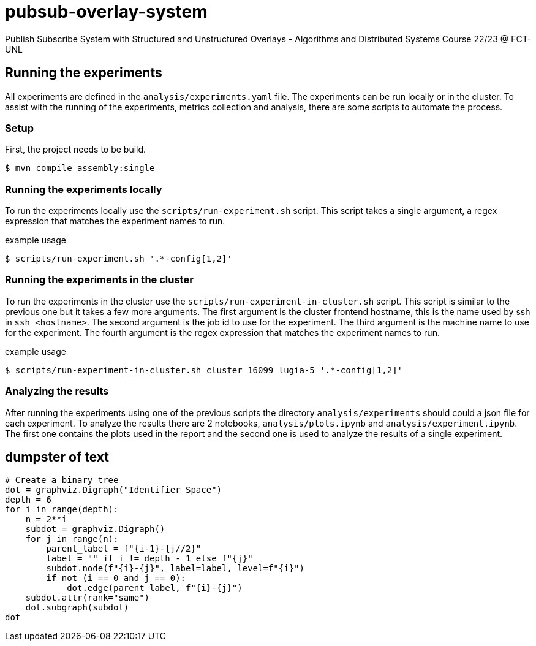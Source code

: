= pubsub-overlay-system
Publish Subscribe System with Structured and Unstructured Overlays - Algorithms and Distributed Systems Course 22/23 @ FCT-UNL

== Running the experiments

All experiments are defined in the `analysis/experiments.yaml` file.
The experiments can be run locally or in the cluster.
To assist with the running of the experiments, metrics collection and analysis, there are some scripts to automate the process.

=== Setup
First, the project needs to be build.
[source, bash]
----
$ mvn compile assembly:single
----

=== Running the experiments locally
To run the experiments locally use the `scripts/run-experiment.sh` script. This script takes a single argument, a regex expression that matches the experiment names to run.

.example usage
[source, bash]
----
$ scripts/run-experiment.sh '.*-config[1,2]'
----

=== Running the experiments in the cluster
To run the experiments in the cluster use the `scripts/run-experiment-in-cluster.sh` script. This script is similar to the previous one but it takes a few more arguments.
The first argument is the cluster frontend hostname, this is the name used by ssh in `ssh <hostname>`.
The second argument is the job id to use for the experiment.
The third argument is the machine name to use for the experiment.
The fourth argument is the regex expression that matches the experiment names to run.

.example usage
[source, bash]
----
$ scripts/run-experiment-in-cluster.sh cluster 16099 lugia-5 '.*-config[1,2]'
----

=== Analyzing the results
After running the experiments using one of the previous scripts the directory `analysis/experiments` should could a json file for each experiment. To analyze the results there are 2 notebooks, `analysis/plots.ipynb` and `analysis/experiment.ipynb`. The first one contains the plots used in the report and the second one is used to analyze the results of a single experiment.

== dumpster of text

[source, python]
----
# Create a binary tree
dot = graphviz.Digraph("Identifier Space")
depth = 6
for i in range(depth):
    n = 2**i
    subdot = graphviz.Digraph()
    for j in range(n):
        parent_label = f"{i-1}-{j//2}"
        label = "" if i != depth - 1 else f"{j}"
        subdot.node(f"{i}-{j}", label=label, level=f"{i}")
        if not (i == 0 and j == 0):
            dot.edge(parent_label, f"{i}-{j}")
    subdot.attr(rank="same")
    dot.subgraph(subdot)
dot
----